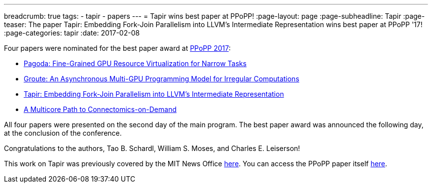 ---
breadcrumb: true
tags:
  - tapir
  - papers
---
= Tapir wins best paper at PPoPP!
:page-layout: page
:page-subheadline: Tapir
:page-teaser: The paper Tapir: Embedding Fork-Join Parallelism into LLVM's Intermediate Representation wins best paper at PPoPP '17!
:page-categories: tapir
:date: 2017-02-08

Four papers were nominated for the best paper award at
link:https://ppopp17.sigplan.org/home[PPoPP 2017]:

- link:https://doi.org/10.1145/3018743.3018754[Pagoda: Fine-Grained GPU
Resource Virtualization for Narrow Tasks]

- link:https://doi.org/10.1145/3018743.3018756[Groute: An Asynchronous
Multi-GPU Programming Model for Irregular Computations]

- link:https://doi.org/10.1145/3018743.3018758[Tapir: Embedding
  Fork-Join Parallelism into LLVM's Intermediate Representation]

- link:https://doi.org/10.1145/3018743.3018766[A Multicore Path to
Connectomics-on-Demand]

All four papers were presented on the second day of the main program.
The best paper award was announced the following day, at the
conclusion of the conference.

Congratulations to the authors, Tao B. Schardl, William S. Moses, and
Charles E. Leiserson!

This work on Tapir was previously covered by the MIT News Office
link:http://news.mit.edu/2017/optimizing-code-compiler-parallel-programs-0130[here].
You can access the PPoPP paper itself
link:https://doi.org/10.1145/3018743.3018758[here].
